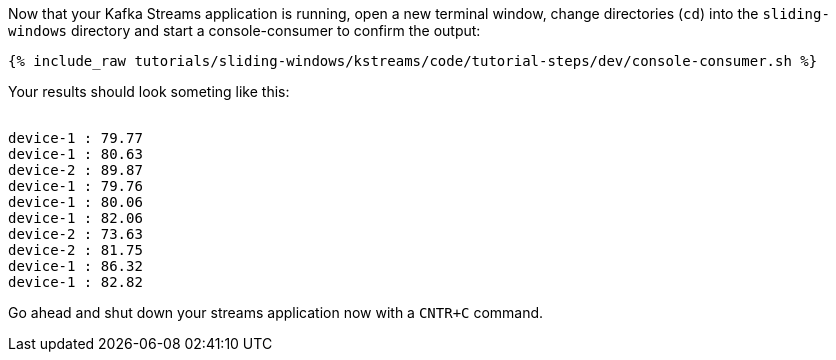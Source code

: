 ////
  This is a sample content file for how to include a console consumer to the tutorial, probably a good idea so the end user can watch the results
  of the tutorial.  Change the text as needed.

////

Now that your Kafka Streams application is running, open a new terminal window, change directories (`cd`) into the `sliding-windows` directory and start a console-consumer to confirm the output:

+++++
<pre class="snippet"><code class="shell">{% include_raw tutorials/sliding-windows/kstreams/code/tutorial-steps/dev/console-consumer.sh %}</code></pre>
+++++

Your results should look someting like this:
++++
<pre class="snippet"><code class="shell">
device-1 : 79.77
device-1 : 80.63
device-2 : 89.87
device-1 : 79.76
device-1 : 80.06
device-1 : 82.06
device-2 : 73.63
device-2 : 81.75
device-1 : 86.32
device-1 : 82.82
</code></pre>
++++


Go ahead and shut down your streams application now with a `CNTR+C` command.
